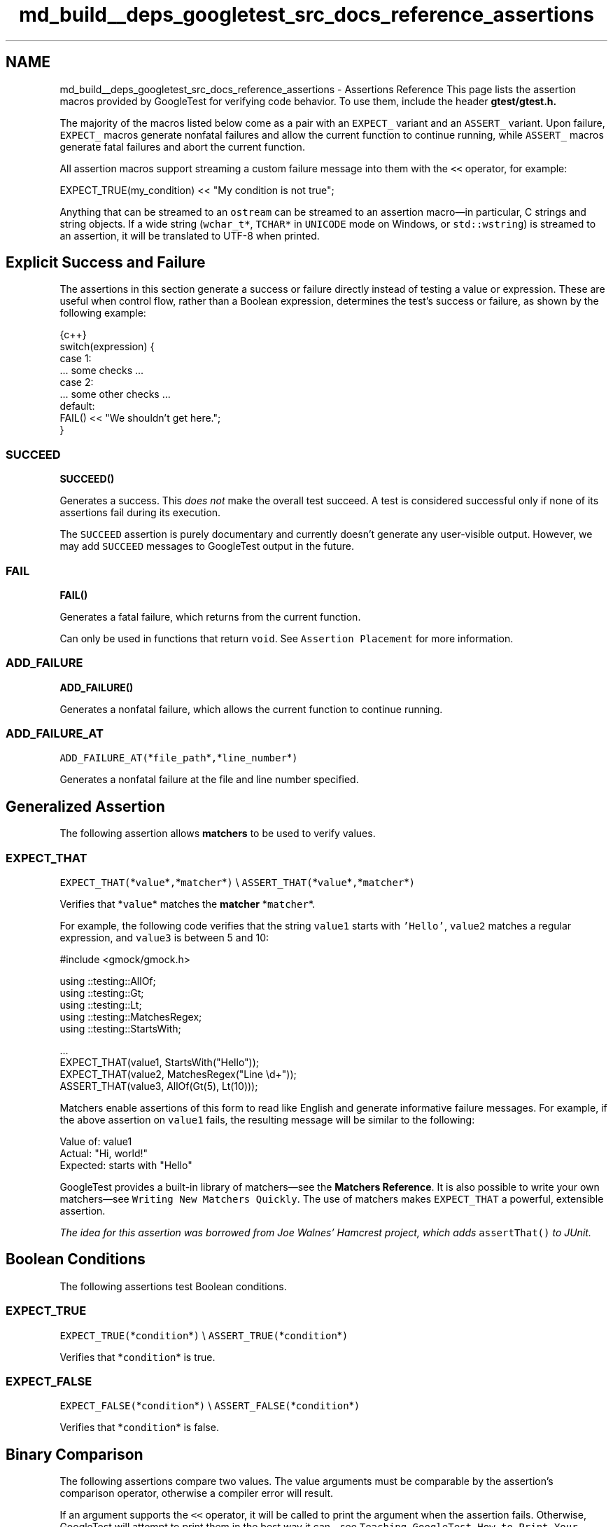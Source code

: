 .TH "md_build__deps_googletest_src_docs_reference_assertions" 3 "Tue Sep 12 2023" "Week2" \" -*- nroff -*-
.ad l
.nh
.SH NAME
md_build__deps_googletest_src_docs_reference_assertions \- Assertions Reference 
This page lists the assertion macros provided by GoogleTest for verifying code behavior\&. To use them, include the header \fC\fBgtest/gtest\&.h\fP\fP\&.
.PP
The majority of the macros listed below come as a pair with an \fCEXPECT_\fP variant and an \fCASSERT_\fP variant\&. Upon failure, \fCEXPECT_\fP macros generate nonfatal failures and allow the current function to continue running, while \fCASSERT_\fP macros generate fatal failures and abort the current function\&.
.PP
All assertion macros support streaming a custom failure message into them with the \fC<<\fP operator, for example:
.PP
.PP
.nf
EXPECT_TRUE(my_condition) << "My condition is not true";
.fi
.PP
.PP
Anything that can be streamed to an \fCostream\fP can be streamed to an assertion macro—in particular, C strings and string objects\&. If a wide string (\fCwchar_t*\fP, \fCTCHAR*\fP in \fCUNICODE\fP mode on Windows, or \fCstd::wstring\fP) is streamed to an assertion, it will be translated to UTF-8 when printed\&.
.SH "Explicit Success and Failure"
.PP
The assertions in this section generate a success or failure directly instead of testing a value or expression\&. These are useful when control flow, rather than a Boolean expression, determines the test's success or failure, as shown by the following example:
.PP
.PP
.nf
 {c++}
switch(expression) {
  case 1:
    \&.\&.\&. some checks \&.\&.\&.
  case 2:
    \&.\&.\&. some other checks \&.\&.\&.
  default:
    FAIL() << "We shouldn't get here\&.";
}
.fi
.PP
.SS "SUCCEED"
\fC\fBSUCCEED()\fP\fP
.PP
Generates a success\&. This \fIdoes not\fP make the overall test succeed\&. A test is considered successful only if none of its assertions fail during its execution\&.
.PP
The \fCSUCCEED\fP assertion is purely documentary and currently doesn't generate any user-visible output\&. However, we may add \fCSUCCEED\fP messages to GoogleTest output in the future\&.
.SS "FAIL"
\fC\fBFAIL()\fP\fP
.PP
Generates a fatal failure, which returns from the current function\&.
.PP
Can only be used in functions that return \fCvoid\fP\&. See \fCAssertion Placement\fP for more information\&.
.SS "ADD_FAILURE"
\fC\fBADD_FAILURE()\fP\fP
.PP
Generates a nonfatal failure, which allows the current function to continue running\&.
.SS "ADD_FAILURE_AT"
\fCADD_FAILURE_AT(\fP*\fCfile_path\fP*\fC,\fP*\fCline_number\fP*\fC)\fP
.PP
Generates a nonfatal failure at the file and line number specified\&.
.SH "Generalized Assertion"
.PP
The following assertion allows \fBmatchers\fP to be used to verify values\&.
.SS "EXPECT_THAT"
\fCEXPECT_THAT(\fP*\fCvalue\fP*\fC,\fP*\fCmatcher\fP*\fC)\fP \\ \fCASSERT_THAT(\fP*\fCvalue\fP*\fC,\fP*\fCmatcher\fP*\fC)\fP
.PP
Verifies that *\fCvalue\fP* matches the \fBmatcher\fP *\fCmatcher\fP*\&.
.PP
For example, the following code verifies that the string \fCvalue1\fP starts with \fC'Hello'\fP, \fCvalue2\fP matches a regular expression, and \fCvalue3\fP is between 5 and 10:
.PP
.PP
.nf
#include <gmock/gmock\&.h>

using ::testing::AllOf;
using ::testing::Gt;
using ::testing::Lt;
using ::testing::MatchesRegex;
using ::testing::StartsWith;

\&.\&.\&.
EXPECT_THAT(value1, StartsWith("Hello"));
EXPECT_THAT(value2, MatchesRegex("Line \\d+"));
ASSERT_THAT(value3, AllOf(Gt(5), Lt(10)));
.fi
.PP
.PP
Matchers enable assertions of this form to read like English and generate informative failure messages\&. For example, if the above assertion on \fCvalue1\fP fails, the resulting message will be similar to the following:
.PP
.PP
.nf
Value of: value1
  Actual: "Hi, world!"
Expected: starts with "Hello"
.fi
.PP
.PP
GoogleTest provides a built-in library of matchers—see the \fBMatchers Reference\fP\&. It is also possible to write your own matchers—see \fCWriting New Matchers Quickly\fP\&. The use of matchers makes \fCEXPECT_THAT\fP a powerful, extensible assertion\&.
.PP
\fIThe idea for this assertion was borrowed from Joe Walnes' Hamcrest project, which adds \fCassertThat()\fP to JUnit\&.\fP
.SH "Boolean Conditions"
.PP
The following assertions test Boolean conditions\&.
.SS "EXPECT_TRUE"
\fCEXPECT_TRUE(\fP*\fCcondition\fP*\fC)\fP \\ \fCASSERT_TRUE(\fP*\fCcondition\fP*\fC)\fP
.PP
Verifies that *\fCcondition\fP* is true\&.
.SS "EXPECT_FALSE"
\fCEXPECT_FALSE(\fP*\fCcondition\fP*\fC)\fP \\ \fCASSERT_FALSE(\fP*\fCcondition\fP*\fC)\fP
.PP
Verifies that *\fCcondition\fP* is false\&.
.SH "Binary Comparison"
.PP
The following assertions compare two values\&. The value arguments must be comparable by the assertion's comparison operator, otherwise a compiler error will result\&.
.PP
If an argument supports the \fC<<\fP operator, it will be called to print the argument when the assertion fails\&. Otherwise, GoogleTest will attempt to print them in the best way it can—see \fCTeaching GoogleTest How to Print Your Values\fP\&.
.PP
Arguments are always evaluated exactly once, so it's OK for the arguments to have side effects\&. However, the argument evaluation order is undefined and programs should not depend on any particular argument evaluation order\&.
.PP
These assertions work with both narrow and wide string objects (\fCstring\fP and \fCwstring\fP)\&.
.PP
See also the \fCFloating-Point Comparison\fP assertions to compare floating-point numbers and avoid problems caused by rounding\&.
.SS "EXPECT_EQ"
\fCEXPECT_EQ(\fP*\fCval1\fP*\fC,\fP*\fCval2\fP*\fC)\fP \\ \fCASSERT_EQ(\fP*\fCval1\fP*\fC,\fP*\fCval2\fP*\fC)\fP
.PP
Verifies that *\fCval1\fP*\fC==\fP*\fCval2\fP*\&.
.PP
Does pointer equality on pointers\&. If used on two C strings, it tests if they are in the same memory location, not if they have the same value\&. Use \fC\fCEXPECT_STREQ\fP\fP to compare C strings (e\&.g\&. \fCconst char*\fP) by value\&.
.PP
When comparing a pointer to \fCNULL\fP, use \fCEXPECT_EQ(\fP*\fCptr\fP*\fC, nullptr)\fP instead of \fCEXPECT_EQ(\fP*\fCptr\fP*\fC, NULL)\fP\&.
.SS "EXPECT_NE"
\fCEXPECT_NE(\fP*\fCval1\fP*\fC,\fP*\fCval2\fP*\fC)\fP \\ \fCASSERT_NE(\fP*\fCval1\fP*\fC,\fP*\fCval2\fP*\fC)\fP
.PP
Verifies that *\fCval1\fP*\fC!=\fP*\fCval2\fP*\&.
.PP
Does pointer equality on pointers\&. If used on two C strings, it tests if they are in different memory locations, not if they have different values\&. Use \fC\fCEXPECT_STRNE\fP\fP to compare C strings (e\&.g\&. \fCconst char*\fP) by value\&.
.PP
When comparing a pointer to \fCNULL\fP, use \fCEXPECT_NE(\fP*\fCptr\fP*\fC, nullptr)\fP instead of \fCEXPECT_NE(\fP*\fCptr\fP*\fC, NULL)\fP\&.
.SS "EXPECT_LT"
\fCEXPECT_LT(\fP*\fCval1\fP*\fC,\fP*\fCval2\fP*\fC)\fP \\ \fCASSERT_LT(\fP*\fCval1\fP*\fC,\fP*\fCval2\fP*\fC)\fP
.PP
Verifies that *\fCval1\fP*\fC<\fP*\fCval2\fP*\&.
.SS "EXPECT_LE"
\fCEXPECT_LE(\fP*\fCval1\fP*\fC,\fP*\fCval2\fP*\fC)\fP \\ \fCASSERT_LE(\fP*\fCval1\fP*\fC,\fP*\fCval2\fP*\fC)\fP
.PP
Verifies that *\fCval1\fP*\fC<=\fP*\fCval2\fP*\&.
.SS "EXPECT_GT"
\fCEXPECT_GT(\fP*\fCval1\fP*\fC,\fP*\fCval2\fP*\fC)\fP \\ \fCASSERT_GT(\fP*\fCval1\fP*\fC,\fP*\fCval2\fP*\fC)\fP
.PP
Verifies that *\fCval1\fP*\fC>\fP*\fCval2\fP*\&.
.SS "EXPECT_GE"
\fCEXPECT_GE(\fP*\fCval1\fP*\fC,\fP*\fCval2\fP*\fC)\fP \\ \fCASSERT_GE(\fP*\fCval1\fP*\fC,\fP*\fCval2\fP*\fC)\fP
.PP
Verifies that *\fCval1\fP*\fC>=\fP*\fCval2\fP*\&.
.SH "String Comparison"
.PP
The following assertions compare two \fBC strings\fP\&. To compare two \fCstring\fP objects, use \fC\fCEXPECT_EQ\fP\fP or \fC\fCEXPECT_NE\fP\fP instead\&.
.PP
These assertions also accept wide C strings (\fCwchar_t*\fP)\&. If a comparison of two wide strings fails, their values will be printed as UTF-8 narrow strings\&.
.PP
To compare a C string with \fCNULL\fP, use \fCEXPECT_EQ(\fP*\fCc_string\fP*\fC, nullptr)\fP or \fCEXPECT_NE(\fP*\fCc_string\fP*\fC, nullptr)\fP\&.
.SS "EXPECT_STREQ"
\fCEXPECT_STREQ(\fP*\fCstr1\fP*\fC,\fP*\fCstr2\fP*\fC)\fP \\ \fCASSERT_STREQ(\fP*\fCstr1\fP*\fC,\fP*\fCstr2\fP*\fC)\fP
.PP
Verifies that the two C strings *\fCstr1\fP* and *\fCstr2\fP* have the same contents\&.
.SS "EXPECT_STRNE"
\fCEXPECT_STRNE(\fP*\fCstr1\fP*\fC,\fP*\fCstr2\fP*\fC)\fP \\ \fCASSERT_STRNE(\fP*\fCstr1\fP*\fC,\fP*\fCstr2\fP*\fC)\fP
.PP
Verifies that the two C strings *\fCstr1\fP* and *\fCstr2\fP* have different contents\&.
.SS "EXPECT_STRCASEEQ"
\fCEXPECT_STRCASEEQ(\fP*\fCstr1\fP*\fC,\fP*\fCstr2\fP*\fC)\fP \\ \fCASSERT_STRCASEEQ(\fP*\fCstr1\fP*\fC,\fP*\fCstr2\fP*\fC)\fP
.PP
Verifies that the two C strings *\fCstr1\fP* and *\fCstr2\fP* have the same contents, ignoring case\&.
.SS "EXPECT_STRCASENE"
\fCEXPECT_STRCASENE(\fP*\fCstr1\fP*\fC,\fP*\fCstr2\fP*\fC)\fP \\ \fCASSERT_STRCASENE(\fP*\fCstr1\fP*\fC,\fP*\fCstr2\fP*\fC)\fP
.PP
Verifies that the two C strings *\fCstr1\fP* and *\fCstr2\fP* have different contents, ignoring case\&.
.SH "Floating-Point Comparison"
.PP
The following assertions compare two floating-point values\&.
.PP
Due to rounding errors, it is very unlikely that two floating-point values will match exactly, so \fCEXPECT_EQ\fP is not suitable\&. In general, for floating-point comparison to make sense, the user needs to carefully choose the error bound\&.
.PP
GoogleTest also provides assertions that use a default error bound based on Units in the Last Place (ULPs)\&. To learn more about ULPs, see the article \fCComparing Floating Point Numbers\fP\&.
.SS "EXPECT_FLOAT_EQ"
\fCEXPECT_FLOAT_EQ(\fP*\fCval1\fP*\fC,\fP*\fCval2\fP*\fC)\fP \\ \fCASSERT_FLOAT_EQ(\fP*\fCval1\fP*\fC,\fP*\fCval2\fP*\fC)\fP
.PP
Verifies that the two \fCfloat\fP values *\fCval1\fP* and *\fCval2\fP* are approximately equal, to within 4 ULPs from each other\&.
.SS "EXPECT_DOUBLE_EQ"
\fCEXPECT_DOUBLE_EQ(\fP*\fCval1\fP*\fC,\fP*\fCval2\fP*\fC)\fP \\ \fCASSERT_DOUBLE_EQ(\fP*\fCval1\fP*\fC,\fP*\fCval2\fP*\fC)\fP
.PP
Verifies that the two \fCdouble\fP values *\fCval1\fP* and *\fCval2\fP* are approximately equal, to within 4 ULPs from each other\&.
.SS "EXPECT_NEAR"
\fCEXPECT_NEAR(\fP*\fCval1\fP*\fC,\fP*\fCval2\fP*\fC,\fP*\fCabs_error\fP*\fC)\fP \\ \fCASSERT_NEAR(\fP*\fCval1\fP*\fC,\fP*\fCval2\fP*\fC,\fP*\fCabs_error\fP*\fC)\fP
.PP
Verifies that the difference between *\fCval1\fP* and *\fCval2\fP* does not exceed the absolute error bound *\fCabs_error\fP*\&.
.SH "Exception Assertions"
.PP
The following assertions verify that a piece of code throws, or does not throw, an exception\&. Usage requires exceptions to be enabled in the build environment\&.
.PP
Note that the piece of code under test can be a compound statement, for example:
.PP
.PP
.nf
EXPECT_NO_THROW({
  int n = 5;
  DoSomething(&n);
});
.fi
.PP
.SS "EXPECT_THROW"
\fCEXPECT_THROW(\fP*\fCstatement\fP*\fC,\fP*\fCexception_type\fP*\fC)\fP \\ \fCASSERT_THROW(\fP*\fCstatement\fP*\fC,\fP*\fCexception_type\fP*\fC)\fP
.PP
Verifies that *\fCstatement\fP* throws an exception of type *\fCexception_type\fP*\&.
.SS "EXPECT_ANY_THROW"
\fCEXPECT_ANY_THROW(\fP*\fCstatement\fP*\fC)\fP \\ \fCASSERT_ANY_THROW(\fP*\fCstatement\fP*\fC)\fP
.PP
Verifies that *\fCstatement\fP* throws an exception of any type\&.
.SS "EXPECT_NO_THROW"
\fCEXPECT_NO_THROW(\fP*\fCstatement\fP*\fC)\fP \\ \fCASSERT_NO_THROW(\fP*\fCstatement\fP*\fC)\fP
.PP
Verifies that *\fCstatement\fP* does not throw any exception\&.
.SH "Predicate Assertions"
.PP
The following assertions enable more complex predicates to be verified while printing a more clear failure message than if \fCEXPECT_TRUE\fP were used alone\&.
.SS "EXPECT_PRED*"
\fCEXPECT_PRED1(\fP*\fCpred\fP*\fC,\fP*\fCval1\fP*\fC)\fP \\ \fCEXPECT_PRED2(\fP*\fCpred\fP*\fC,\fP*\fCval1\fP*\fC,\fP*\fCval2\fP*\fC)\fP \\ \fCEXPECT_PRED3(\fP*\fCpred\fP*\fC,\fP*\fCval1\fP*\fC,\fP*\fCval2\fP*\fC,\fP*\fCval3\fP*\fC)\fP \\ \fCEXPECT_PRED4(\fP*\fCpred\fP*\fC,\fP*\fCval1\fP*\fC,\fP*\fCval2\fP*\fC,\fP*\fCval3\fP*\fC,\fP*\fCval4\fP*\fC)\fP \\ \fCEXPECT_PRED5(\fP*\fCpred\fP*\fC,\fP*\fCval1\fP*\fC,\fP*\fCval2\fP*\fC,\fP*\fCval3\fP*\fC,\fP*\fCval4\fP*\fC,\fP*\fCval5\fP*\fC)\fP
.PP
\fCASSERT_PRED1(\fP*\fCpred\fP*\fC,\fP*\fCval1\fP*\fC)\fP \\ \fCASSERT_PRED2(\fP*\fCpred\fP*\fC,\fP*\fCval1\fP*\fC,\fP*\fCval2\fP*\fC)\fP \\ \fCASSERT_PRED3(\fP*\fCpred\fP*\fC,\fP*\fCval1\fP*\fC,\fP*\fCval2\fP*\fC,\fP*\fCval3\fP*\fC)\fP \\ \fCASSERT_PRED4(\fP*\fCpred\fP*\fC,\fP*\fCval1\fP*\fC,\fP*\fCval2\fP*\fC,\fP*\fCval3\fP*\fC,\fP*\fCval4\fP*\fC)\fP \\ \fCASSERT_PRED5(\fP*\fCpred\fP*\fC,\fP*\fCval1\fP*\fC,\fP*\fCval2\fP*\fC,\fP*\fCval3\fP*\fC,\fP*\fCval4\fP*\fC,\fP*\fCval5\fP*\fC)\fP
.PP
Verifies that the predicate *\fCpred\fP* returns \fCtrue\fP when passed the given values as arguments\&.
.PP
The parameter *\fCpred\fP* is a function or functor that accepts as many arguments as the corresponding macro accepts values\&. If *\fCpred\fP* returns \fCtrue\fP for the given arguments, the assertion succeeds, otherwise the assertion fails\&.
.PP
When the assertion fails, it prints the value of each argument\&. Arguments are always evaluated exactly once\&.
.PP
As an example, see the following code:
.PP
.PP
.nf
// Returns true if m and n have no common divisors except 1\&.
bool MutuallyPrime(int m, int n) { \&.\&.\&. }
\&.\&.\&.
const int a = 3;
const int b = 4;
const int c = 10;
\&.\&.\&.
EXPECT_PRED2(MutuallyPrime, a, b);  // Succeeds
EXPECT_PRED2(MutuallyPrime, b, c);  // Fails
.fi
.PP
.PP
In the above example, the first assertion succeeds, and the second fails with the following message:
.PP
.PP
.nf
MutuallyPrime(b, c) is false, where
b is 4
c is 10
.fi
.PP
.PP
Note that if the given predicate is an overloaded function or a function template, the assertion macro might not be able to determine which version to use, and it might be necessary to explicitly specify the type of the function\&. For example, for a Boolean function \fCIsPositive()\fP overloaded to take either a single \fCint\fP or \fCdouble\fP argument, it would be necessary to write one of the following:
.PP
.PP
.nf
EXPECT_PRED1(static_cast<bool (*)(int)>(IsPositive), 5);
EXPECT_PRED1(static_cast<bool (*)(double)>(IsPositive), 3\&.14);
.fi
.PP
.PP
Writing simply \fC\fBEXPECT_PRED1(IsPositive, 5)\fP;\fP would result in a compiler error\&. Similarly, to use a template function, specify the template arguments:
.PP
.PP
.nf
template <typename T>
bool IsNegative(T x) {
  return x < 0;
}
\&.\&.\&.
EXPECT_PRED1(IsNegative<int>, -5);  // Must specify type for IsNegative
.fi
.PP
.PP
If a template has multiple parameters, wrap the predicate in parentheses so the macro arguments are parsed correctly:
.PP
.PP
.nf
ASSERT_PRED2((MyPredicate<int, int>), 5, 0);
.fi
.PP
.SS "EXPECT_PRED_FORMAT*"
\fCEXPECT_PRED_FORMAT1(\fP*\fCpred_formatter\fP*\fC,\fP*\fCval1\fP*\fC)\fP \\ \fCEXPECT_PRED_FORMAT2(\fP*\fCpred_formatter\fP*\fC,\fP*\fCval1\fP*\fC,\fP*\fCval2\fP*\fC)\fP \\ \fCEXPECT_PRED_FORMAT3(\fP*\fCpred_formatter\fP*\fC,\fP*\fCval1\fP*\fC,\fP*\fCval2\fP*\fC,\fP*\fCval3\fP*\fC)\fP \\ \fCEXPECT_PRED_FORMAT4(\fP*\fCpred_formatter\fP*\fC,\fP*\fCval1\fP*\fC,\fP*\fCval2\fP*\fC,\fP*\fCval3\fP*\fC,\fP*\fCval4\fP*\fC)\fP \\ \fCEXPECT_PRED_FORMAT5(\fP*\fCpred_formatter\fP*\fC,\fP*\fCval1\fP*\fC,\fP*\fCval2\fP*\fC,\fP*\fCval3\fP*\fC,\fP*\fCval4\fP*\fC,\fP*\fCval5\fP*\fC)\fP
.PP
\fCASSERT_PRED_FORMAT1(\fP*\fCpred_formatter\fP*\fC,\fP*\fCval1\fP*\fC)\fP \\ \fCASSERT_PRED_FORMAT2(\fP*\fCpred_formatter\fP*\fC,\fP*\fCval1\fP*\fC,\fP*\fCval2\fP*\fC)\fP \\ \fCASSERT_PRED_FORMAT3(\fP*\fCpred_formatter\fP*\fC,\fP*\fCval1\fP*\fC,\fP*\fCval2\fP*\fC,\fP*\fCval3\fP*\fC)\fP \\ \fCASSERT_PRED_FORMAT4(\fP*\fCpred_formatter\fP*\fC,\fP*\fCval1\fP*\fC,\fP*\fCval2\fP*\fC,\fP*\fCval3\fP*\fC,\fP*\fCval4\fP*\fC)\fP \\ \fCASSERT_PRED_FORMAT5(\fP*\fCpred_formatter\fP*\fC,\fP*\fCval1\fP*\fC,\fP*\fCval2\fP*\fC,\fP*\fCval3\fP*\fC,\fP*\fCval4\fP*\fC,\fP*\fCval5\fP*\fC)\fP
.PP
Verifies that the predicate *\fCpred_formatter\fP* succeeds when passed the given values as arguments\&.
.PP
The parameter *\fCpred_formatter\fP* is a \fIpredicate-formatter\fP, which is a function or functor with the signature:
.PP
.PP
.nf
testing::AssertionResult PredicateFormatter(const char* expr1,
                                            const char* expr2,
                                            \&.\&.\&.
                                            const char* exprn,
                                            T1 val1,
                                            T2 val2,
                                            \&.\&.\&.
                                            Tn valn);
.fi
.PP
.PP
where *\fCval1\fP*, *\fCval2\fP*, \&.\&.\&., *\fCvaln\fP* are the values of the predicate arguments, and *\fCexpr1\fP*, *\fCexpr2\fP*, \&.\&.\&., *\fCexprn\fP* are the corresponding expressions as they appear in the source code\&. The types \fCT1\fP, \fCT2\fP, \&.\&.\&., \fCTn\fP can be either value types or reference types; if an argument has type \fCT\fP, it can be declared as either \fCT\fP or \fCconst T&\fP, whichever is appropriate\&. For more about the return type \fCtesting::AssertionResult\fP, see \fCUsing a Function That Returns an AssertionResult\fP\&.
.PP
As an example, see the following code:
.PP
.PP
.nf
// Returns the smallest prime common divisor of m and n,
// or 1 when m and n are mutually prime\&.
int SmallestPrimeCommonDivisor(int m, int n) { \&.\&.\&. }

// Returns true if m and n have no common divisors except 1\&.
bool MutuallyPrime(int m, int n) { \&.\&.\&. }

// A predicate-formatter for asserting that two integers are mutually prime\&.
testing::AssertionResult AssertMutuallyPrime(const char* m_expr,
                                             const char* n_expr,
                                             int m,
                                             int n) {
  if (MutuallyPrime(m, n)) return testing::AssertionSuccess();

  return testing::AssertionFailure() << m_expr << " and " << n_expr
      << " (" << m << " and " << n << ") are not mutually prime, "
      << "as they have a common divisor " << SmallestPrimeCommonDivisor(m, n);
}

\&.\&.\&.
const int a = 3;
const int b = 4;
const int c = 10;
\&.\&.\&.
EXPECT_PRED_FORMAT2(AssertMutuallyPrime, a, b);  // Succeeds
EXPECT_PRED_FORMAT2(AssertMutuallyPrime, b, c);  // Fails
.fi
.PP
.PP
In the above example, the final assertion fails and the predicate-formatter produces the following failure message:
.PP
.PP
.nf
b and c (4 and 10) are not mutually prime, as they have a common divisor 2
.fi
.PP
.SH "Windows HRESULT Assertions"
.PP
The following assertions test for \fCHRESULT\fP success or failure\&. For example:
.PP
.PP
.nf
CComPtr<IShellDispatch2> shell;
ASSERT_HRESULT_SUCCEEDED(shell\&.CoCreateInstance(L"Shell\&.Application"));
CComVariant empty;
ASSERT_HRESULT_SUCCEEDED(shell->ShellExecute(CComBSTR(url), empty, empty, empty, empty));
.fi
.PP
.PP
The generated output contains the human-readable error message associated with the returned \fCHRESULT\fP code\&.
.SS "EXPECT_HRESULT_SUCCEEDED"
\fCEXPECT_HRESULT_SUCCEEDED(\fP*\fCexpression\fP*\fC)\fP \\ \fCASSERT_HRESULT_SUCCEEDED(\fP*\fCexpression\fP*\fC)\fP
.PP
Verifies that *\fCexpression\fP* is a success \fCHRESULT\fP\&.
.SS "EXPECT_HRESULT_FAILED"
\fCEXPECT_HRESULT_FAILED(\fP*\fCexpression\fP*\fC)\fP \\ \fCASSERT_HRESULT_FAILED(\fP*\fCexpression\fP*\fC)\fP
.PP
Verifies that *\fCexpression\fP* is a failure \fCHRESULT\fP\&.
.SH "Death Assertions"
.PP
The following assertions verify that a piece of code causes the process to terminate\&. For context, see \fCDeath Tests\fP\&.
.PP
These assertions spawn a new process and execute the code under test in that process\&. How that happens depends on the platform and the variable \fC::testing::GTEST_FLAG(death_test_style)\fP, which is initialized from the command-line flag \fC--gtest_death_test_style\fP\&.
.PP
.IP "\(bu" 2
On POSIX systems, \fCfork()\fP (or \fCclone()\fP on Linux) is used to spawn the child, after which:
.IP "  \(bu" 4
If the variable's value is \fC'fast'\fP, the death test statement is immediately executed\&.
.IP "  \(bu" 4
If the variable's value is \fC'threadsafe'\fP, the child process re-executes the unit test binary just as it was originally invoked, but with some extra flags to cause just the single death test under consideration to be run\&.
.PP

.IP "\(bu" 2
On Windows, the child is spawned using the \fCCreateProcess()\fP API, and re-executes the binary to cause just the single death test under consideration to be run - much like the \fC'threadsafe'\fP mode on POSIX\&.
.PP
.PP
Other values for the variable are illegal and will cause the death test to fail\&. Currently, the flag's default value is **\fC'fast'\fP**\&.
.PP
If the death test statement runs to completion without dying, the child process will nonetheless terminate, and the assertion fails\&.
.PP
Note that the piece of code under test can be a compound statement, for example:
.PP
.PP
.nf
EXPECT_DEATH({
  int n = 5;
  DoSomething(&n);
}, "Error on line \&.* of DoSomething()");
.fi
.PP
.SS "EXPECT_DEATH"
\fCEXPECT_DEATH(\fP*\fCstatement\fP*\fC,\fP*\fCmatcher\fP*\fC)\fP \\ \fCASSERT_DEATH(\fP*\fCstatement\fP*\fC,\fP*\fCmatcher\fP*\fC)\fP
.PP
Verifies that *\fCstatement\fP* causes the process to terminate with a nonzero exit status and produces \fCstderr\fP output that matches *\fCmatcher\fP*\&.
.PP
The parameter *\fCmatcher\fP* is either a \fBmatcher\fP for a \fCconst std::string&\fP, or a regular expression (see \fCRegular Expression Syntax\fP)—a bare string *\fCs\fP* (with no matcher) is treated as \fC\fCContainsRegex(s)\fP\fP, \fBnot\fP \fC\fCEq(s)\fP\fP\&.
.PP
For example, the following code verifies that calling \fCDoSomething(42)\fP causes the process to die with an error message that contains the text \fCMy error\fP:
.PP
.PP
.nf
EXPECT_DEATH(DoSomething(42), "My error");
.fi
.PP
.SS "EXPECT_DEATH_IF_SUPPORTED"
\fCEXPECT_DEATH_IF_SUPPORTED(\fP*\fCstatement\fP*\fC,\fP*\fCmatcher\fP*\fC)\fP \\ \fCASSERT_DEATH_IF_SUPPORTED(\fP*\fCstatement\fP*\fC,\fP*\fCmatcher\fP*\fC)\fP
.PP
If death tests are supported, behaves the same as \fC\fCEXPECT_DEATH\fP\fP\&. Otherwise, verifies nothing\&.
.SS "EXPECT_DEBUG_DEATH"
\fCEXPECT_DEBUG_DEATH(\fP*\fCstatement\fP*\fC,\fP*\fCmatcher\fP*\fC)\fP \\ \fCASSERT_DEBUG_DEATH(\fP*\fCstatement\fP*\fC,\fP*\fCmatcher\fP*\fC)\fP
.PP
In debug mode, behaves the same as \fC\fCEXPECT_DEATH\fP\fP\&. When not in debug mode (i\&.e\&. \fCNDEBUG\fP is defined), just executes *\fCstatement\fP*\&.
.SS "EXPECT_EXIT"
\fCEXPECT_EXIT(\fP*\fCstatement\fP*\fC,\fP*\fCpredicate\fP*\fC,\fP*\fCmatcher\fP*\fC)\fP \\ \fCASSERT_EXIT(\fP*\fCstatement\fP*\fC,\fP*\fCpredicate\fP*\fC,\fP*\fCmatcher\fP*\fC)\fP
.PP
Verifies that *\fCstatement\fP* causes the process to terminate with an exit status that satisfies *\fCpredicate\fP*, and produces \fCstderr\fP output that matches *\fCmatcher\fP*\&.
.PP
The parameter *\fCpredicate\fP* is a function or functor that accepts an \fCint\fP exit status and returns a \fCbool\fP\&. GoogleTest provides two predicates to handle common cases:
.PP
.PP
.nf
// Returns true if the program exited normally with the given exit status code\&.
::testing::ExitedWithCode(exit_code);

// Returns true if the program was killed by the given signal\&.
// Not available on Windows\&.
::testing::KilledBySignal(signal_number);
.fi
.PP
.PP
The parameter *\fCmatcher\fP* is either a \fBmatcher\fP for a \fCconst std::string&\fP, or a regular expression (see \fCRegular Expression Syntax\fP)—a bare string *\fCs\fP* (with no matcher) is treated as \fC\fCContainsRegex(s)\fP\fP, \fBnot\fP \fC\fCEq(s)\fP\fP\&.
.PP
For example, the following code verifies that calling \fCNormalExit()\fP causes the process to print a message containing the text \fCSuccess\fP to \fCstderr\fP and exit with exit status code 0:
.PP
.PP
.nf
EXPECT_EXIT(NormalExit(), testing::ExitedWithCode(0), "Success");
.fi
.PP
 
